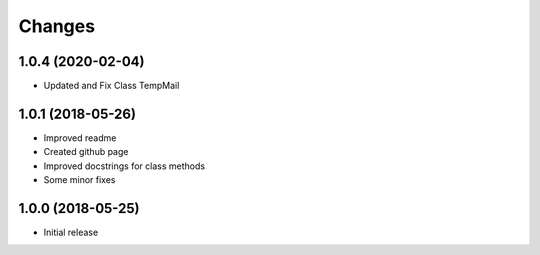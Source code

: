 
Changes
=======

1.0.4 (2020-02-04)
----------------

* Updated and Fix Class TempMail

1.0.1 (2018-05-26)
----------------

* Improved readme
* Created github page
* Improved docstrings for class methods
* Some minor fixes

1.0.0 (2018-05-25)
----------------

* Initial release
